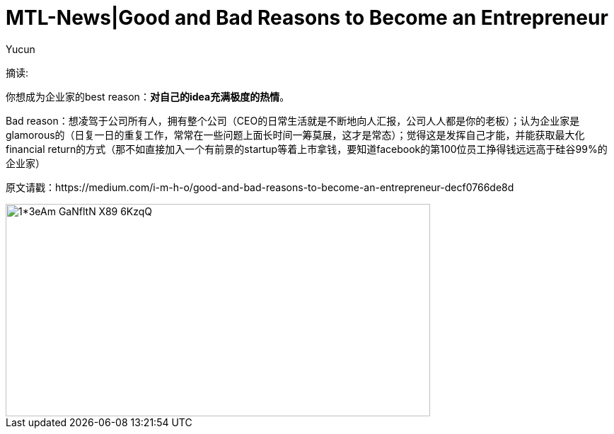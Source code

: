 = MTL-News|Good and Bad Reasons to Become an Entrepreneur
:hp-alt-title: Good and Bad Reasons to Become an Entrepreneur
:published_at: 2015-08-12
:hp-tags: entrepreneur
:author: Yucun

摘读: 

你想成为企业家的best reason：*对自己的idea充满极度的热情*。

Bad reason：想凌驾于公司所有人，拥有整个公司（CEO的日常生活就是不断地向人汇报，公司人人都是你的老板）；认为企业家是glamorous的（日复一日的重复工作，常常在一些问题上面长时间一筹莫展，这才是常态）；觉得这是发挥自己才能，并能获取最大化financial return的方式（那不如直接加入一个有前景的startup等着上市拿钱，要知道facebook的第100位员工挣得钱远远高于硅谷99%的企业家）

原文请戳：https://medium.com/i-m-h-o/good-and-bad-reasons-to-become-an-entrepreneur-decf0766de8d

image::https://cdn-images-2.medium.com/max/800/1*3eAm-GaNfltN-X89-6KzqQ.jpeg[height="300px" width="600px"]